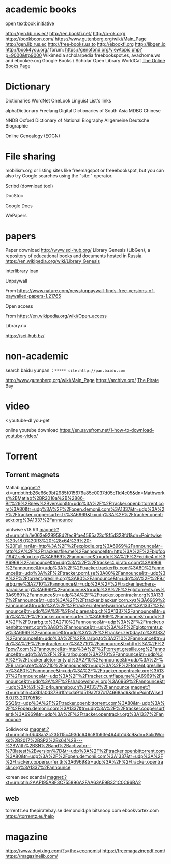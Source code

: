 
* academic books
[[https://aimath.org/textbooks/][open textbook initiative]]


http://gen.lib.rus.ec/
http://en.bookfi.net/
http://b-ok.org/
https://bookboon.com/
https://www.gutenberg.org/wiki/Main_Page
http://gen.lib.rus.ec
http://free-books.us.to
http://ebookfi.org
http://libgen.io
http://book4you.org/
forum: https://genofond.org/viewtopic.php?p=9000&#p9000
Wikimedia
scholarpedia
 freebookspot.es, avaxhome.ws and ebookee.org
Google Books / Scholar
Open Library
WorldCat
[[http://onlinebooks.library.upenn.edu/][The Online Books Page]]
* Dictionary
 Dictionaries
WordNet
OneLook
Linguist List's links
 
alphaDictionary
Freelang
Digital Dictionaries of South Asia
MDBG Chinese
 
NNDB
Oxford Dictionary of National Biography
Allgemeine Deutsche Biographie
 
Online Genealogy (EOGN)

* File sharing
mobilism.org or listing sites like freemagspot or freeebookspot, but you can also try Google searches using the "site:" operator.

Scribd (download tool)

DocStoc

Google Docs

WePapers
* papers
Paper download
http://www.sci-hub.org/
Library Genesis (LibGen), a repository of educational books and documents hosted in Russia. https://en.wikipedia.org/wiki/Library_Genesis

interlibrary loan


Unpaywall

From <https://www.nature.com/news/unpaywall-finds-free-versions-of-paywalled-papers-1.21765> 


Open access

From <https://en.wikipedia.org/wiki/Open_access> 

Library.nu




https://sci-hub.bz/
* non-academic
search baidu yunpan
~：***** site:http://pan.baidu.com~

http://www.gutenberg.org/wiki/Main_Page
https://archive.org/
[[https://thepiratebay.org/][The Pirate Bay]]

* video
k
youtube-dl
you-get 

online youtube download
https://en.savefrom.net/1-how-to-download-youtube-video/
* Torrent
** Torrent magnets
Matlab
magnet:?xt=urn:btih:b26e66c9bf2985f015676a85c0037d05c11d4c05&dn=Mathworks%2BMatlab%2BR2018a%2B%2886-Bit%29%2Bnew%2Bversion&tr=udp%3A%2F%2Ftracker.openbittorrent.com%3A80&tr=udp%3A%2F%2Fopen.demonii.com%3A1337&tr=udp%3A%2F%2Ftracker.coppersurfer.tk%3A6969&tr=udp%3A%2F%2Ftracker.opentrackr.org%3A1337%2Fannounce

pintwise v18 R3
magnet:?xt=urn:btih:1e063e929958d2fec9fae4565a23cf8f5d328fd1&dn=Pointwise%20v18.0%20R3%20%28x64%29%20-%20Full.rar&tr=http%3A%2F%2Fexplodie.org%3A6969%2Fannounce&tr=http%3A%2F%2Ftracker.tfile.me%2Fannounce&tr=http%3A%2F%2Fbigfoot1942.sektori.org%3A6969%2Fannounce&tr=udp%3A%2F%2Feddie4.nl%3A6969%2Fannounce&tr=udp%3A%2F%2Ftracker4.piratux.com%3A6969%2Fannounce&tr=udp%3A%2F%2Ftracker.trackerfix.com%3A80%2Fannounce&tr=udp%3A%2F%2Ftracker.pomf.se%3A80%2Fannounce&tr=udp%3A%2F%2Ftorrent.gresille.org%3A80%2Fannounce&tr=udp%3A%2F%2F9.rarbg.me%3A2710%2Fannounce&tr=udp%3A%2F%2Ftracker.leechers-paradise.org%3A6969%2Fannounce&tr=udp%3A%2F%2Fglotorrents.pw%3A6969%2Fannounce&tr=udp%3A%2F%2Ftracker.opentrackr.org%3A1337%2Fannounce&tr=udp%3A%2F%2Ftracker.blackunicorn.xyz%3A6969%2Fannounce&tr=udp%3A%2F%2Ftracker.internetwarriors.net%3A1337%2Fannounce&tr=udp%3A%2F%2Fp4p.arenabg.ch%3A1337%2Fannounce&tr=udp%3A%2F%2Ftracker.coppersurfer.tk%3A6969%2Fannounce&tr=udp%3A%2F%2F9.rarbg.to%3A2710%2Fannounce&tr=udp%3A%2F%2Ftracker.openbittorrent.com%3A80%2Fannounce&tr=udp%3A%2F%2Fglotorrents.pw%3A6969%2Fannounce&tr=udp%3A%2F%2Ftracker.zer0day.to%3A1337%2Fannounce&tr=udp%3A%2F%2F9.rarbg.to%3A2710%2Fannounce&tr=udp%3A%2F%2Fmgtracker.org%3A2710%2Fannounce&tr=http%3A%2F%2Fpow7.com%2Fannounce&tr=http%3A%2F%2Ftorrent.gresille.org%2Fannounce&tr=udp%3A%2F%2F9.rarbg.com%3A2710%2Fannounce&tr=udp%3A%2F%2Ftracker.aletorrenty.pl%3A2710%2Fannounce&tr=udp%3A%2F%2F9.rarbg.me%3A2710%2Fannounce&tr=udp%3A%2F%2Ftorrent.gresille.org%3A80%2Fannounce&tr=udp%3A%2F%2Ftracker.opentrackr.org%3A1337%2Fannounce&tr=udp%3A%2F%2Ftracker.cuntflaps.me%3A6969%2Fannounce&tr=udp%3A%2F%2Fshadowshq.yi.org%3A6969%2Fannounce&tr=udp%3A%2F%2Fp4p.arenabg.ch%3A1337%2Fannounce
magnet:?xt=urn:btih:4a3b1a0d37361fa1cda91d519a2f37c174668ad6&dn=PointWise.18.0.R3.20170516-SSQ&tr=udp%3A%2F%2Ftracker.openbittorrent.com%3A80&tr=udp%3A%2F%2Fopen.demonii.com%3A1337&tr=udp%3A%2F%2Ftracker.coppersurfer.tk%3A6969&tr=udp%3A%2F%2Ftracker.opentrackr.org%3A1337%2Fannounce

Solidworks
magnet:?xt=urn:btih:0b48aa2c235115c493dc646c8fb93e464db1d3c9&dn=SolidWorks%2B2017%2BSP2%2Bx64%2B---%2BWith%2BSN%2Band%2Bactivator--%7Blatest%2Bversion%7D&tr=udp%3A%2F%2Ftracker.openbittorrent.com%3A80&tr=udp%3A%2F%2Fopen.demonii.com%3A1337&tr=udp%3A%2F%2Ftracker.coppersurfer.tk%3A6969&tr=udp%3A%2F%2Ftracker.opentrackr.org%3A1337%2Fannounce

korean sex scandal
magnet:?xt=urn:btih:2AAF195A8F3C755896A2FAA63AE9B321C0C96BA2

** web
torrentz.eu
thepiratebay.se
demonoid.ph
bitsnoop.com
ebookvortex.com
https://torrentz.eu/help
* magazine
https://www.duyixing.com/?s=the+economist
https://freemagazinepdf.com/
https://magazinelib.com/
